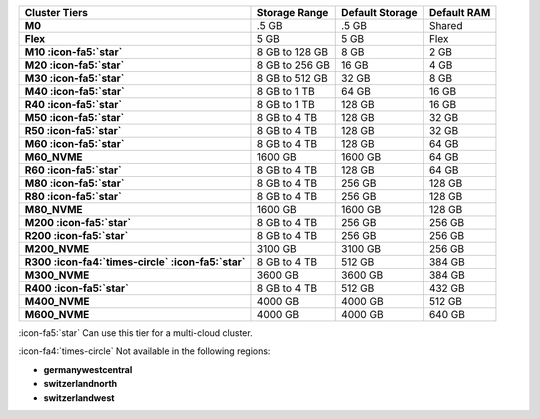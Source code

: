 .. list-table::
   :header-rows: 1
   :stub-columns: 1

   * - Cluster Tiers
     - Storage Range 
     - Default Storage
     - Default RAM

   * - M0
     - .5 GB 
     - .5 GB
     - Shared

   * - Flex
     - 5 GB
     - 5 GB
     - Flex

   * - M10 :icon-fa5:`star`
     - 8 GB to 128 GB 
     - 8 GB
     - 2 GB

   * - M20 :icon-fa5:`star`
     - 8 GB to 256 GB
     - 16 GB
     - 4 GB

   * - M30 :icon-fa5:`star`
     - 8 GB to 512 GB
     - 32 GB
     - 8 GB

   * - M40 :icon-fa5:`star`
     - 8 GB to 1 TB
     - 64 GB
     - 16 GB

   * - R40 :icon-fa5:`star`
     - 8 GB to 1 TB
     - 128 GB
     - 16 GB

   * - M50 :icon-fa5:`star`
     - 8 GB to 4 TB
     - 128 GB
     - 32 GB

   * - R50 :icon-fa5:`star`
     - 8 GB to 4 TB   
     - 128 GB
     - 32 GB

   * - M60 :icon-fa5:`star`
     - 8 GB to 4 TB
     - 128 GB
     - 64 GB

   * - M60_NVME
     - 1600 GB
     - 1600 GB
     - 64 GB

   * - R60 :icon-fa5:`star`
     - 8 GB to 4 TB
     - 128 GB
     - 64 GB

   * - M80 :icon-fa5:`star`
     - 8 GB to 4 TB
     - 256 GB
     - 128 GB

   * - R80 :icon-fa5:`star`
     - 8 GB to 4 TB
     - 256 GB
     - 128 GB

   * - M80_NVME
     - 1600 GB
     - 1600 GB
     - 128 GB

   * - M200 :icon-fa5:`star`
     - 8 GB to 4 TB
     - 256 GB
     - 256 GB

   * - R200 :icon-fa5:`star`
     - 8 GB to 4 TB
     - 256 GB
     - 256 GB

   * - M200_NVME
     - 3100 GB
     - 3100 GB
     - 256 GB

   * - R300 :icon-fa4:`times-circle` :icon-fa5:`star`
     - 8 GB to 4 TB
     - 512 GB
     - 384 GB

   * - M300_NVME
     - 3600 GB
     - 3600 GB
     - 384 GB

   * - R400 :icon-fa5:`star`
     - 8 GB to 4 TB
     - 512 GB
     - 432 GB

   * - M400_NVME
     - 4000 GB
     - 4000 GB
     - 512 GB

   * - M600_NVME
     - 4000 GB
     - 4000 GB
     - 640 GB

:icon-fa5:`star` Can use this tier for a multi-cloud cluster.

:icon-fa4:`times-circle` Not available in the following regions:

- **germanywestcentral**
- **switzerlandnorth**
- **switzerlandwest**
